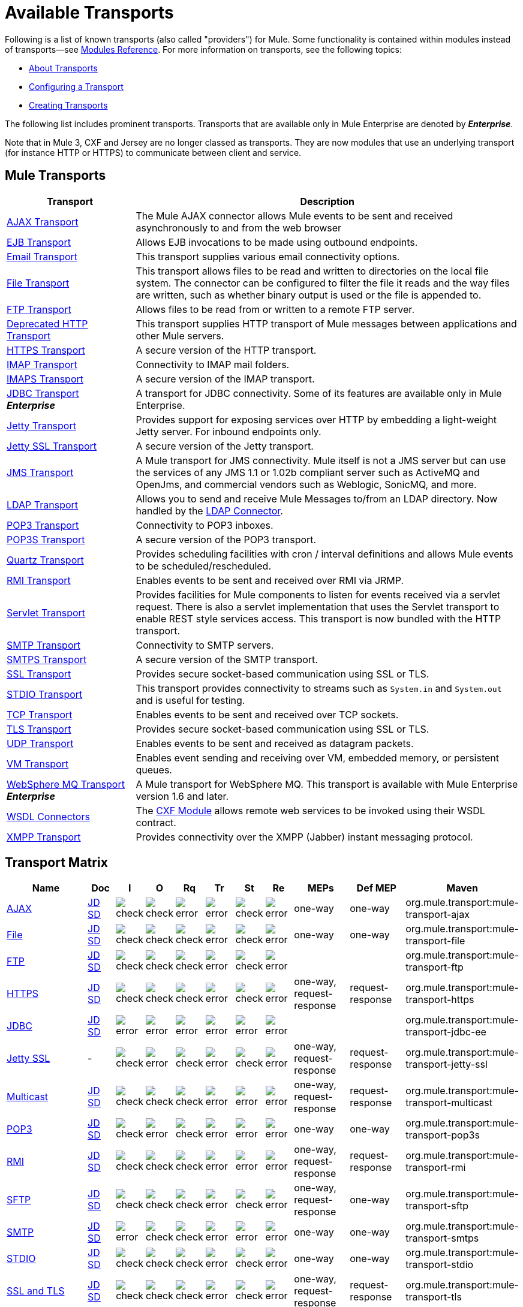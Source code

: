 = Available Transports
:keywords: transports, providers, reference

Following is a list of known transports (also called "providers") for Mule. Some functionality is contained within modules instead of transports--see link:/mule-user-guide/v/3.8/modules-reference[Modules Reference]. For more information on transports, see the following topics:

* link:/mule-user-guide/v/3.8/connecting-using-transports[About Transports]
* link:/mule-user-guide/v/3.8/configuring-a-transport[Configuring a Transport]
* link:/mule-user-guide/v/3.8/creating-transports[Creating Transports]

The following list includes prominent transports. Transports that are available only in Mule Enterprise are denoted by *_Enterprise_*.

Note that in Mule 3, CXF and Jersey are no longer classed as transports. They are now modules that use an underlying transport (for instance HTTP or HTTPS) to communicate between client and service.

== Mule Transports

[width="100%",cols="25a,75a",options="header"]
|===
|Transport |Description
|link:/mule-user-guide/v/3.8/ajax-transport-reference[AJAX Transport] |The Mule AJAX connector allows Mule events to be sent and received asynchronously to and from the web browser
|link:/mule-user-guide/v/3.8/ejb-transport-reference[EJB Transport] |Allows EJB invocations to be made using outbound endpoints.
|link:/mule-user-guide/v/3.8/email-transport-reference[Email Transport] |This transport supplies various email connectivity options.
|link:/mule-user-guide/v/3.8/file-transport-reference[File Transport] |This transport allows files to be read and written to directories on the local file system. The connector can be configured to filter the file it reads and the way files are written, such as whether binary output is used or the file is appended to.
|link:/mule-user-guide/v/3.8/ftp-transport-reference[FTP Transport] |Allows files to be read from or written to a remote FTP server.
|link:/mule-user-guide/v/3.8/deprecated-http-transport-reference[Deprecated HTTP Transport] |This transport supplies HTTP transport of Mule messages between applications and other Mule servers.
|link:/mule-user-guide/v/3.8/https-transport-reference[HTTPS Transport] |A secure version of the HTTP transport.
|link:/mule-user-guide/v/3.8/imap-transport-reference[IMAP Transport] |Connectivity to IMAP mail folders.
|link:/mule-user-guide/v/3.8/imap-transport-reference[IMAPS Transport] |A secure version of the IMAP transport.
|link:/mule-user-guide/v/3.8/jdbc-transport-reference[JDBC Transport] +
*_Enterprise_* |A transport for JDBC connectivity. Some of its features are available only in Mule Enterprise.
|link:/mule-user-guide/v/3.8/jetty-transport-reference[Jetty Transport] |Provides support for exposing services over HTTP by embedding a light-weight Jetty server. For inbound endpoints only.
|link:/mule-user-guide/v/3.8/jetty-ssl-transport[Jetty SSL Transport] |A secure version of the Jetty transport.
|link:/mule-user-guide/v/3.8/jms-transport-reference[JMS Transport] |A Mule transport for JMS connectivity. Mule itself is not a JMS server but can use the services of any JMS 1.1 or 1.02b compliant server such as ActiveMQ and OpenJms, and commercial vendors such as Weblogic, SonicMQ, and more.
|link:https://www.mulesoft.com/exchange#!/ldap-integration-connector[LDAP Transport] |Allows you to send and receive Mule Messages to/from an LDAP directory. Now handled by the link:https://www.mulesoft.com/exchange#!/ldap-integration-connector[LDAP Connector].
|link:/mule-user-guide/v/3.8/pop3-transport-reference[POP3 Transport] |Connectivity to POP3 inboxes.
|link:/mule-user-guide/v/3.8/pop3-transport-reference[POP3S Transport] |A secure version of the POP3 transport.
|link:/mule-user-guide/v/3.8/quartz-transport-reference[Quartz Transport] |Provides scheduling facilities with cron / interval definitions and allows Mule events to be scheduled/rescheduled.
|link:/mule-user-guide/v/3.8/rmi-transport-reference[RMI Transport] |Enables events to be sent and received over RMI via JRMP.
|link:/mule-user-guide/v/3.8/servlet-transport-reference[Servlet Transport] |Provides facilities for Mule components to listen for events received via a servlet request. There is also a servlet implementation that uses the Servlet transport to enable REST style services access. This transport is now bundled with the HTTP transport.
|link:/mule-user-guide/v/3.8/smtp-transport-reference[SMTP Transport] |Connectivity to SMTP servers.
|link:/mule-user-guide/v/3.8/smtp-transport-reference[SMTPS Transport] |A secure version of the SMTP transport.
|link:/mule-user-guide/v/3.8/ssl-and-tls-transports-reference[SSL Transport] |Provides secure socket-based communication using SSL or TLS.
|link:/mule-user-guide/v/3.8/stdio-transport-reference[STDIO Transport] |This transport provides connectivity to streams such as `System.in` and `System.out` and is useful for testing.
|link:/mule-user-guide/v/3.8/tcp-transport-reference[TCP Transport] |Enables events to be sent and received over TCP sockets.
|link:/mule-user-guide/v/3.8/ssl-and-tls-transports-reference[TLS Transport] |Provides secure socket-based communication using SSL or TLS.
|link:/mule-user-guide/v/3.8/udp-transport-reference[UDP Transport] |Enables events to be sent and received as datagram packets.
|link:/mule-user-guide/v/3.8/vm-transport-reference[VM Transport] |Enables event sending and receiving over VM, embedded memory, or persistent queues.
|link:/mule-user-guide/v/3.8/mule-wmq-transport-reference[WebSphere MQ Transport] +
*_Enterprise_* |A Mule transport for WebSphere MQ. This transport is available with Mule Enterprise version 1.6 and later.
|link:/mule-user-guide/v/3.8/wsdl-connectors[WSDL Connectors] |The link:/mule-user-guide/v/3.8/cxf-module-reference[CXF Module] allows remote web services to be invoked using their WSDL contract.
|link:/mule-user-guide/v/3.8/xmpp-transport-reference[XMPP Transport] |Provides connectivity over the XMPP (Jabber) instant messaging protocol.
|===

== Transport Matrix

[cols="15a,5a,5a,5a,5a,5a,5a,5a,10a,10a,20a",options="header"]
|===
|Name |Doc |I |O |Rq |Tr |St |Re |MEPs |Def MEP |Maven
|link:/mule-user-guide/v/3.8/ajax-transport-reference[AJAX] |http://www.mulesoft.org/docs/site/current3/apidocs/org/mule/transport/ajax/package-summary.html[JD]
http://www.mulesoft.org/docs/site/current3/schemadocs/namespaces/http_www_mulesoft_org_schema_mule_ajax/namespace-overview.html[SD] |image:check.png[check] |image:check.png[check] |image:error.png[error] |image:error.png[error] |image:check.png[check] |image:error.png[error] |one-way |one-way |org.mule.transport:mule-transport-ajax
|link:/mule-user-guide/v/3.8/file-transport-reference[File] |http://www.mulesoft.org/docs/site/current3/apidocs/org/mule/transport/file/package-summary.html[JD]
http://www.mulesoft.org/docs/site/current3/schemadocs/namespaces/http_www_mulesoft_org_schema_mule_file/namespace-overview.html[SD]
|image:check.png[check] |image:check.png[check] |image:check.png[check] |image:error.png[error] |image:check.png[check] |image:error.png[error] |one-way |one-way |org.mule.transport:mule-transport-file
|link:/mule-user-guide/v/3.8/ftp-transport-reference[FTP]
|link:http://www.mulesoft.org/docs/site/current3/apidocs/org/mule/transport/ftp/package-summary.html[JD] link:http://www.mulesoft.org/docs/site/current3/schemadocs/namespaces/http_www_mulesoft_org_schema_mule_ftp/namespace-overview.html[SD]
|image:check.png[check] |image:check.png[check] |image:check.png[check] |image:error.png[error] |image:check.png[check] |image:error.png[error] |  |  |org.mule.transport:mule-transport-ftp
|link:/mule-user-guide/v/3.8/https-transport-reference[HTTPS]
|link:http://www.mulesoft.org/docs/site/current3/apidocs/org/mule/transport/http/package-summary.html[JD]
http://www.mulesoft.org/docs/site/current3/schemadocs/namespaces/http_www_mulesoft_org_schema_mule_https/namespace-overview.html[SD]
|image:check.png[check] |image:check.png[check] |image:check.png[check] |image:error.png[error] |image:check.png[check] |image:error.png[error] |one-way, request-response |request-response |org.mule.transport:mule-transport-https
|link:/mule-user-guide/v/3.8/jdbc-transport-reference[JDBC] |link:http://www.mulesoft.org/docs/site/current3/apidocs/org/mule/transport/jdbc/package-summary.html[JD]
link:http://www.mulesoft.org/docs/site/current3/schemadocs/namespaces/http_www_mulesoft_org_schema_mule_jdbc/namespace-overview.html[SD]
|image:error.png[error] |image:error.png[error] |image:error.png[error] |image:error.png[error] |image:error.png[error] |image:error.png[error] |  |  |org.mule.transport:mule-transport-jdbc-ee
|link:/mule-user-guide/v/3.8/jetty-ssl-transport[Jetty SSL] | -
|image:check.png[check] |image:error.png[error] |image:check.png[check] |image:error.png[error] |image:check.png[check] |image:error.png[error] |one-way, request-response |request-response |org.mule.transport:mule-transport-jetty-ssl
|link:/mule-user-guide/v/3.8/multicast-transport-reference[Multicast] |http://www.mulesoft.org/docs/site/current3/apidocs/org/mule/transport/multicast/package-summary.html[JD]
http://www.mulesoft.org/docs/site/current3/schemadocs/namespaces/http_www_mulesoft_org_schema_mule_multicast/namespace-overview.html[SD]
|image:check.png[check] |image:check.png[check] |image:check.png[check] |image:error.png[error] |image:error.png[error] |image:error.png[error] |one-way, request-response |request-response |org.mule.transport:mule-transport-multicast
|link:/mule-user-guide/v/3.8/pop3-transport-reference[POP3] |http://www.mulesoft.org/docs/site/current3/apidocs/org/mule/transport/email/package-summary.html[JD]
http://www.mulesoft.org/docs/site/current3/schemadocs/namespaces/http_www_mulesoft_org_schema_mule_pop3s/namespace-overview.html[SD]
|image:check.png[check] |image:error.png[error] |image:check.png[check] |image:error.png[error] |image:error.png[error] |image:error.png[error] |one-way |one-way |org.mule.transport:mule-transport-pop3s
|link:/mule-user-guide/v/3.8/rmi-transport-reference[RMI] |http://www.mulesoft.org/docs/site/current3/apidocs/org/mule/transport/rmi/package-summary.html[JD]
http://www.mulesoft.org/docs/site/current3/schemadocs/namespaces/http_www_mulesoft_org_schema_mule_rmi/namespace-overview.html[SD]
|image:check.png[check] |image:check.png[check] |image:check.png[check] |image:error.png[error] |image:error.png[error] |image:error.png[error] |one-way, request-response |request-response |org.mule.transport:mule-transport-rmi
|link:/mule-user-guide/v/3.8/sftp-transport-reference[SFTP]
|http://www.mulesoft.org/docs/site/current3/apidocs/org/mule/transport/sftp/package-summary.html[JD]
http://www.mulesoft.org/docs/site/current3/schemadocs/namespaces/http_www_mulesoft_org_schema_mule_sftp/namespace-overview.html[SD]
|image:check.png[check] |image:check.png[check] |image:check.png[check] |image:error.png[error] |image:check.png[check] |image:error.png[error] |one-way, request-response |one-way |org.mule.transport:mule-transport-sftp
|link:/mule-user-guide/v/3.8/smtp-transport-reference[SMTP]
 |http://www.mulesoft.org/docs/site/current3/apidocs/org/mule/transport/email/package-summary.html[JD]
http://www.mulesoft.org/docs/site/current3/schemadocs/namespaces/http_www_mulesoft_org_schema_mule_smtps/namespace-overview.html[SD]
|image:error.png[error] |image:check.png[check] |image:check.png[check] |image:error.png[error] |image:error.png[error] |image:error.png[error] |one-way |one-way |org.mule.transport:mule-transport-smtps
|link:/mule-user-guide/v/3.8/stdio-transport-reference[STDIO] |http://www.mulesoft.org/docs/site/current3/apidocs/org/mule/transport/stdio/package-summary.html[JD]
http://www.mulesoft.org/docs/site/current3/schemadocs/namespaces/http_www_mulesoft_org_schema_mule_stdio/namespace-overview.html[SD]
|image:check.png[check] |image:check.png[check] |image:check.png[check] |image:error.png[error] |image:check.png[check] |image:error.png[error] |one-way |one-way |org.mule.transport:mule-transport-stdio
|link:/mule-user-guide/v/3.8/ssl-and-tls-transports-reference[SSL and TLS] |http://www.mulesoft.org/docs/site/current3/apidocs/org/mule/transport/ssl/package-summary.html[JD]
http://www.mulesoft.org/docs/site/current3/schemadocs/namespaces/http_www_mulesoft_org_schema_mule_tls/namespace-overview.html[SD]
|image:check.png[check] |image:check.png[check] |image:check.png[check] |image:error.png[error] |image:check.png[check] |image:error.png[error] |one-way, request-response |request-response |org.mule.transport:mule-transport-tls
|link:/mule-user-guide/v/3.8/vm-transport-reference[VM] |http://www.mulesoft.org/docs/site/current3/apidocs/org/mule/transport/vm/package-summary.html[JD]
http://www.mulesoft.org/docs/site/current3/schemadocs/namespaces/http_www_mulesoft_org_schema_mule_vm/namespace-overview.html[SD]
|image:check.png[check] |image:check.png[check] |image:check.png[check] |image:check.png[check](XA) |image:check.png[check] |image:error.png[error] |one-way, request-response |one-way |org.mule.transport:mule-transport-vm
|===

== Legend

* *Name* - The name/protocol of the transport
* *Docs* - Links to the JavaDoc (JD) and SchemaDoc (SD) for the transport
* *Inbound* - (I) Whether the transport can receive inbound events and can be used for an inbound endpoint
* *Outbound* - (O) Whether the transport can produce outbound events and be used with an outbound endpoint
* *Request* - (Rq) Whether this endpoint can be queried directly with a request call (via MuleClient or the EventContext)
* *Transactions* - (Tr) Whether transactions are supported by the transport. Transports that support transactions can be configured in either local or distributed two-phase commit (XA) transaction.
* *Streaming* - (St) Whether this transport can process messages that come in on an input stream. This allows for very efficient processing of large data. For more information, see Streaming.
* *Retry* - (Re) Whether this transport supports retry policies. Note that all transports can be configured with Retry policies, but only the ones marked here are officially supported by MuleSoft
* *MEPs* - Message Exchange Patterns supported by this transport
* *Default MEP* - (Def MEPs) The default MEP for endpoints that use this transport that do not explicitly configure a MEP
* *Maven Artifact* - (Maven) The group name a artifact name for this transport in link:http://maven.apache.org/[Maven]
